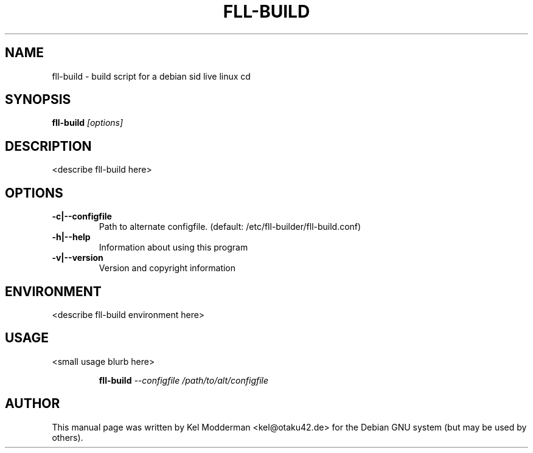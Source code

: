 .TH FLL-BUILD "8" "December 2006" "" ""
.SH NAME
fll-build \- build script for a debian sid live linux cd
.SH SYNOPSIS
\fBfll-build\fR \fI[options]\fR
.SH "DESCRIPTION"
<describe fll-build here>
.PP
.SH OPTIONS
.TP
\fB\-c|\-\-configfile\fR
Path to alternate configfile.
(default: /etc/fll-builder/fll-build.conf)
.TP
\fB\-h|\-\-help\fR
Information about using this program
.TP
\fB\-v|\-\-version\fR
Version and copyright information
.PP
.SH ENVIRONMENT
<describe fll-build environment here>
.PP
.SH USAGE
<small usage blurb here>
.PP
.RS
\fBfll-build\fR \fI--configfile /path/to/alt/configfile\fR
.RE
.PP
.SH AUTHOR
This manual page was written by Kel Modderman <kel@otaku42.de> for
the Debian GNU system (but may be used by others).
